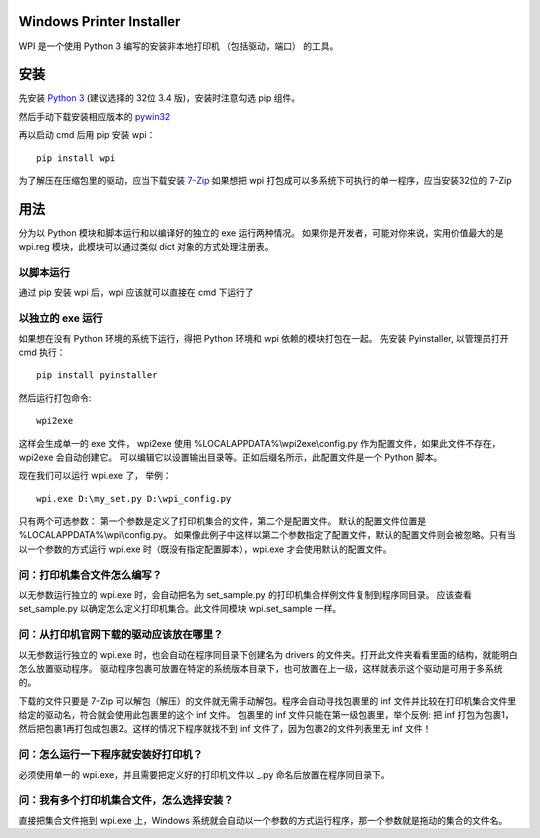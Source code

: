 Windows Printer Installer
=========================

WPI 是一个使用 Python 3 编写的安装非本地打印机 （包括驱动，端口） 的工具。


安装
====

先安装 `Python 3 <https://www.python.org/downloads/windows/>`_ (建议选择的 32位 3.4 版)，安装时注意勾选 pip 组件。

然后手动下载安装相应版本的 `pywin32 <https://sourceforge.net/projects/pywin32/files/pywin32/>`_

再以启动 cmd 后用 pip 安装 wpi：
::

    pip install wpi


为了解压在压缩包里的驱动，应当下载安装 `7-Zip <http://www.7-zip.org/download.html>`_ 如果想把 wpi 打包成可以多系统下可执行的单一程序，应当安装32位的 7-Zip

用法
====

分为以 Python 模块和脚本运行和以编译好的独立的 exe 运行两种情况。
如果你是开发者，可能对你来说，实用价值最大的是 wpi.reg 模块，此模块可以通过类似 dict 对象的方式处理注册表。


以脚本运行
-----
通过 pip 安装 wpi 后，wpi 应该就可以直接在 cmd 下运行了


以独立的 exe 运行
-----------

如果想在没有 Python 环境的系统下运行，得把 Python 环境和 wpi 依赖的模块打包在一起。
先安装 Pyinstaller, 以管理员打开 cmd 执行：
::

    pip install pyinstaller

然后运行打包命令:
::

   wpi2exe

这样会生成单一的 exe 文件， wpi2exe 使用 %LOCALAPPDATA%\\wpi2exe\\config.py 作为配置文件，如果此文件不存在，wpi2exe 会自动创建它。
可以编辑它以设置输出目录等。正如后缀名所示，此配置文件是一个 Python 脚本。

现在我们可以运行 wpi.exe 了， 举例：
::

    wpi.exe D:\my_set.py D:\wpi_config.py

只有两个可选参数： 第一个参数是定义了打印机集合的文件，第二个是配置文件。 默认的配置文件位置是 %LOCALAPPDATA%\\wpi\\config.py。
如果像此例子中这样以第二个参数指定了配置文件，默认的配置文件则会被忽略。只有当以一个参数的方式运行 wpi.exe 时（既没有指定配置脚本），wpi.exe 才会使用默认的配置文件。


问：打印机集合文件怎么编写？
--------------
以无参数运行独立的 wpi.exe 时，会自动把名为 set_sample.py 的打印机集合样例文件复制到程序同目录。
应该查看 set_sample.py 以确定怎么定义打印机集合。此文件同模块 wpi.set_sample 一样。


问：从打印机官网下载的驱动应该放在哪里？
--------------------
以无参数运行独立的 wpi.exe 时，也会自动在程序同目录下创建名为 drivers 的文件夹。打开此文件夹看看里面的结构，就能明白怎么放置驱动程序。
驱动程序包裹可放置在特定的系统版本目录下，也可放置在上一级，这样就表示这个驱动是可用于多系统的。

下载的文件只要是 7-Zip 可以解包（解压）的文件就无需手动解包。程序会自动寻找包裹里的 inf 文件并比较在打印机集合文件里给定的驱动名，符合就会使用此包裹里的这个 inf 文件。
包裹里的 inf 文件只能在第一级包裹里，举个反例: 把 inf 打包为包裹1，然后把包裹1再打包成包裹2。这样的情况下程序就找不到 inf 文件了，因为包裹2的文件列表里无 inf 文件！


问：怎么运行一下程序就安装好打印机？
------------------
必须使用单一的 wpi.exe，并且需要把定义好的打印机文件以 _.py 命名后放置在程序同目录下。


问：我有多个打印机集合文件，怎么选择安装？
---------------------
直接把集合文件拖到 wpi.exe 上，Windows 系统就会自动以一个参数的方式运行程序，那一个参数就是拖动的集合的文件名。
